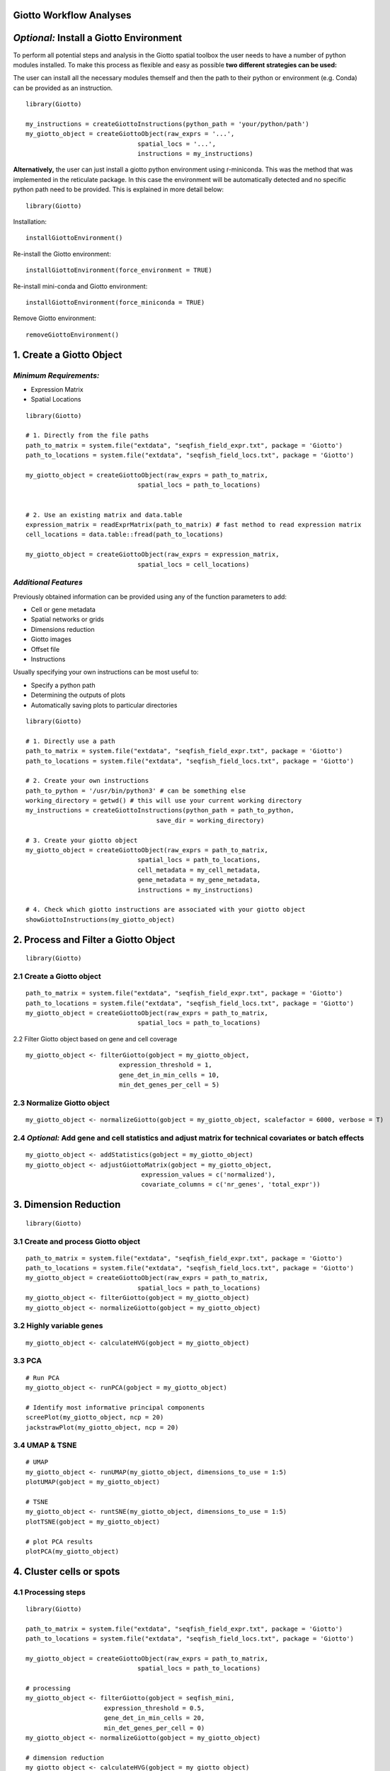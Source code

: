 Giotto Workflow Analyses
=====================================================================

*Optional:* Install a Giotto Environment
=====================================================================
To perform all potential steps and analysis in the Giotto spatial toolbox the user needs to have a number of python modules installed. To make this process as flexible and easy as possible **two different strategies can be used:**

The user can install all the necessary modules themself and then the path to their python or environment (e.g. Conda) can be provided as an instruction.

::

	library(Giotto)

	my_instructions = createGiottoInstructions(python_path = 'your/python/path')
	my_giotto_object = createGiottoObject(raw_exprs = '...',
                                      spatial_locs = '...', 
                                      instructions = my_instructions)

**Alternatively,** the user can just install a giotto python environment using r-miniconda. This was the method that was implemented in the reticulate package. In this case the environment will be automatically detected and no specific python path need to be provided. This is explained in more detail below::
	
	library(Giotto)

Installation::
 
	installGiottoEnvironment()

Re-install the Giotto environment::

	installGiottoEnvironment(force_environment = TRUE)

Re-install mini-conda and Giotto environment::

	installGiottoEnvironment(force_miniconda = TRUE)

Remove Giotto environment::

	removeGiottoEnvironment()


1. Create a Giotto Object 
=====================================================================
*Minimum Requirements:*
--------------------------------------------------------------------
* Expression Matrix
* Spatial Locations

::

	library(Giotto)

	# 1. Directly from the file paths
	path_to_matrix = system.file("extdata", "seqfish_field_expr.txt", package = 'Giotto')
	path_to_locations = system.file("extdata", "seqfish_field_locs.txt", package = 'Giotto')

	my_giotto_object = createGiottoObject(raw_exprs = path_to_matrix,
                                      spatial_locs = path_to_locations)


	# 2. Use an existing matrix and data.table
	expression_matrix = readExprMatrix(path_to_matrix) # fast method to read expression matrix
	cell_locations = data.table::fread(path_to_locations)

	my_giotto_object = createGiottoObject(raw_exprs = expression_matrix,
                                      spatial_locs = cell_locations)

*Additional Features*
--------------------------------------------------------------------
Previously obtained information can be provided using any of the function parameters to add:

* Cell or gene metadata
* Spatial networks or grids
* Dimensions reduction
* Giotto images
* Offset file
* Instructions

Usually specifying your own instructions can be most useful to:

* Specify a python path
* Determining the outputs of plots
* Automatically saving plots to particular directories

:: 

	library(Giotto)

	# 1. Directly use a path
	path_to_matrix = system.file("extdata", "seqfish_field_expr.txt", package = 'Giotto')
	path_to_locations = system.file("extdata", "seqfish_field_locs.txt", package = 'Giotto')

	# 2. Create your own instructions
	path_to_python = '/usr/bin/python3' # can be something else 
	working_directory = getwd() # this will use your current working directory
	my_instructions = createGiottoInstructions(python_path = path_to_python,
                                           save_dir = working_directory)

	# 3. Create your giotto object
	my_giotto_object = createGiottoObject(raw_exprs = path_to_matrix,
                                      spatial_locs = path_to_locations,
                                      cell_metadata = my_cell_metadata,
                                      gene_metadata = my_gene_metadata,
                                      instructions = my_instructions)

	# 4. Check which giotto instructions are associated with your giotto object
	showGiottoInstructions(my_giotto_object)


2. Process and Filter a Giotto Object 
======================================================================

::
	
	library(Giotto)

2.1 Create a Giotto object 
----------------------------------------------------------------------------------------------------

::

	path_to_matrix = system.file("extdata", "seqfish_field_expr.txt", package = 'Giotto')
	path_to_locations = system.file("extdata", "seqfish_field_locs.txt", package = 'Giotto')
	my_giotto_object = createGiottoObject(raw_exprs = path_to_matrix,
                                      spatial_locs = path_to_locations)
	
2.2 Filter Giotto object based on gene and cell coverage 

::
	
	my_giotto_object <- filterGiotto(gobject = my_giotto_object, 
                                 expression_threshold = 1, 
                                 gene_det_in_min_cells = 10, 
                                 min_det_genes_per_cell = 5)

2.3 Normalize Giotto object 
----------------------------------------------------------------------------------------------------

::

	my_giotto_object <- normalizeGiotto(gobject = my_giotto_object, scalefactor = 6000, verbose = T)


2.4 *Optional:* Add gene and cell statistics and adjust matrix for technical covariates or batch effects
--------------------------------------------------------------------------------------------------------------------------------

:: 

	my_giotto_object <- addStatistics(gobject = my_giotto_object)
	my_giotto_object <- adjustGiottoMatrix(gobject = my_giotto_object, 
                                       expression_values = c('normalized'),
                                       covariate_columns = c('nr_genes', 'total_expr'))

3. Dimension Reduction
===================================================================================================  

::

	library(Giotto)

3.1 Create and process Giotto object 
--------------------------------------------------------------------

:: 

	path_to_matrix = system.file("extdata", "seqfish_field_expr.txt", package = 'Giotto')
	path_to_locations = system.file("extdata", "seqfish_field_locs.txt", package = 'Giotto')
	my_giotto_object = createGiottoObject(raw_exprs = path_to_matrix,
                                      spatial_locs = path_to_locations)
	my_giotto_object <- filterGiotto(gobject = my_giotto_object)
	my_giotto_object <- normalizeGiotto(gobject = my_giotto_object)

3.2 Highly variable genes 
--------------------------------------------------------------------

:: 

	my_giotto_object <- calculateHVG(gobject = my_giotto_object)

3.3 PCA
--------------------------------------------------------------------

::

	# Run PCA
	my_giotto_object <- runPCA(gobject = my_giotto_object)

	# Identify most informative principal components
	screePlot(my_giotto_object, ncp = 20)
	jackstrawPlot(my_giotto_object, ncp = 20)

3.4 UMAP & TSNE
--------------------------------------------------------------------

::

	# UMAP
	my_giotto_object <- runUMAP(my_giotto_object, dimensions_to_use = 1:5)
	plotUMAP(gobject = my_giotto_object)

	# TSNE
	my_giotto_object <- runtSNE(my_giotto_object, dimensions_to_use = 1:5)
	plotTSNE(gobject = my_giotto_object)

	# plot PCA results
	plotPCA(my_giotto_object)


4. Cluster cells or spots
===============================================================================================

4.1 Processing steps 
---------------------------------------------------------------------------------------------

:: 

	library(Giotto)

	path_to_matrix = system.file("extdata", "seqfish_field_expr.txt", package = 'Giotto')
	path_to_locations = system.file("extdata", "seqfish_field_locs.txt", package = 'Giotto')

	my_giotto_object = createGiottoObject(raw_exprs = path_to_matrix,
                                      spatial_locs = path_to_locations)

	# processing
	my_giotto_object <- filterGiotto(gobject = seqfish_mini, 
                             expression_threshold = 0.5, 
                             gene_det_in_min_cells = 20, 
                             min_det_genes_per_cell = 0)
	my_giotto_object <- normalizeGiotto(gobject = my_giotto_object)

	# dimension reduction
	my_giotto_object <- calculateHVG(gobject = my_giotto_object)
	my_giotto_object <- runPCA(gobject = my_giotto_object)
	my_giotto_object <- runUMAP(my_giotto_object, dimensions_to_use = 1:5)

4.2.1 Clustering algorithms 
--------------------------------------------------------------------------------------------
*Giotto provides a number of different clustering algorithms, here we show some of the most popular.*

:: 

	# Leiden
	my_giotto_object = doLeidenCluster(my_giotto_object, name = 'leiden_clus')
	plotUMAP_2D(my_giotto_object, cell_color = 'leiden_clus', point_size = 3)

	# Louvain
	my_giotto_object = doLouvainCluster(my_giotto_object, name = 'louvain_clus')
	plotUMAP_2D(my_giotto_object, cell_color = 'louvain_clus', point_size = 3)

	# K-means
	my_giotto_object = doKmeans(my_giotto_object, centers = 4, name = 'kmeans_clus')
	plotUMAP_2D(my_giotto_object, cell_color = 'kmeans_clus', point_size = 3)

	# Hierarchical
	my_giotto_object = doHclust(my_giotto_object, k = 4, name = 'hier_clus')
	plotUMAP_2D(my_giotto_object, cell_color = 'hier_clus', point_size = 3)


4.2.2 Clustering similarity and merging 
----------------------------------------------------------------------------------------
*To fine-tune clustering results Giotto provides methods to calculate similarities between clusters and merge clusters based on correlation and size parameters.*

::

	# Calculate cluster similarities to see how individual clusters are correlated
	cluster_similarities = getClusterSimilarity(my_giotto_object,
                                            cluster_column = 'leiden_clus')

	# Merge similar clusters based on correlation and size parameters
	mini_giotto_single_cell = mergeClusters(my_giotto_object, 
                                        cluster_column = 'leiden_clus', 
                                        min_cor_score = 0.7, 
                                        force_min_group_size = 4)

	# Visualize
	pDataDT(my_giotto_object)
	plotUMAP_2D(my_giotto_object, cell_color = 'merged_cluster', point_size = 3)

4.3 Dendrogram splits 
------------------------------------------------------------------------------------------
*A dendrogram can be created from the clustering results. This may for example help in identifying genes that are most differentially expressed between branches.*

::

	splits = getDendrogramSplits(my_giotto_object, cluster_column = 'merged_cluster')

4.4 Subclustering 
See seqfish+ clustering example. 


5. Identify differentially expressed genes
==========================================================================================

Marker Gene Detection 
----------------------------------------------------------------------------------------

::

	library(Giotto)
	data("mini_giotto_single_cell")

This tutorial starts from a pre-computed mini Giotto object, which has already undergone pre-processing, dimensions reduction and clustering steps. Currently provides 3 different methods to identify marker genes:
* using a new Gini-index method
* using Scran
* using Mast

Each method can either identify marker genes between 2 selected (groups of) clusters or for each individual cluster.

5.1 Gini
----------------------------------------------------------------------------------------

::

	# Between 2 groups
	gini_markers = findGiniMarkers(gobject = mini_giotto_single_cell,
                               cluster_column = 'leiden_clus',
                               group_1 = 1,
                               group_2 = 2)
	# For each cluster
	gini_markers = findGiniMarkers_one_vs_all(gobject = mini_giotto_single_cell,
                                          cluster_column = 'leiden_clus')

5.2 Scran
----------------------------------------------------------------------------------------
*Requires Scran to be installed.*

:: 

	# Between 2 groups
	scran_markers = findScranMarkers(gobject = mini_giotto_single_cell,
                                 cluster_column = 'leiden_clus',
                                 group_1 = 1,
                                 group_2 = 2)
	# For each cluster
	scran_markers = findScranMarkers_one_vs_all(gobject = mini_giotto_single_cell,
                                            cluster_column = 'leiden_clus')

5.3 Mast
----------------------------------------------------------------------------------------
*Requires Mast to be installed.*

:: 

	# Between 2 groups
	mast_markers = findMastMarkers(gobject = mini_giotto_single_cell,
                                cluster_column = 'leiden_clus',
                                group_1 = 1,
                                group_2 = 2)

	# For each cluster
	mast_markers = findMastMarkers_one_vs_all(gobject = mini_giotto_single_cell,
                                          cluster_column = 'leiden_clus')

5.4 Wrapper
---------------------------------------------------------------------------------------
A general wrapper has also been created which covers all three methods. See **findMarkers** and **findMarkers_one_vs_all** and specify the method parameter.

6. Annotate clusters
=======================================================================================
Giotto Annotation Tools 
----------------------------------------------------------------------------------------

:: 

	library(Giotto)
	data("mini_giotto_single_cell")

*Clustering results or other type of metadata information can be further annotated by the user by providing a named vector. Cell or gene metadata can also be removed from the Giotto object if required.*

6.1 Annotate clusters or other type of metadata information
----------------------------------------------------------------------------------------

::

	# Show leiden clustering results
	cell_metadata = pDataDT(mini_giotto_single_cell)
	cell_metadata[['leiden_clus']]

	# Create vector with cell type names as names of the vector
	clusters_cell_types = c('cell_type_1', 'cell_type_2', 'cell_type_3')
	names(clusters_cell_types) = 1:3 # leiden clustering results

	# Convert cluster results into annotations and add to cell metadata
	mini_giotto_single_cell = annotateGiotto(gobject = mini_giotto_single_cell,
                                         annotation_vector = clusters_cell_types,
                                         cluster_column = 'leiden_clus', 
                                         name = 'cell_types2')
	# Inspect new annotation column
	pDataDT(mini_giotto_single_cell)

	# Visualize annotation results
	# Annotation name is cell_types2 as provided in the previous command
	spatDimPlot(gobject = mini_giotto_single_cell,
            cell_color = 'cell_types2',
            spat_point_size = 3, dim_point_size = 3)

6.2 Remove cell annotation 
--------------------------------------------------------------------------------------

::

	# Show cell metadata
	pDataDT(mini_giotto_single_cell)

	# Remove cell_types column
	mini_giotto_single_cell = removeCellAnnotation(mini_giotto_single_cell,
                                               columns = 'cell_types')

6.3 Remove gene annotation 
-------------------------------------------------------------------------------------
::

	# Show gene metadata
	fDataDT(mini_giotto_single_cell)

	# Remove nr_cells column
	mini_giotto_single_cell = removeGeneAnnotation(mini_giotto_single_cell,
                                                columns = 'nr_cells')

7. Cell-type enrichment or deconvolution per spot
==============================================================================================
Giotto spot enrichment tools
---------------------------------------------------------------------------------------------
*Not yet available. Check out the visium brain datasets for examples.*


7.1 Processing steps 
-------------------------------------------------------------------------------------

::

	library(Giotto)

	path_to_matrix = system.file("extdata", "visium_DG_expr.txt.gz", package = 'Giotto')
	path_to_locations = system.file("extdata", "visium_DG_locs.txt", package = 'Giotto')

	my_giotto_object = createGiottoObject(raw_exprs = path_to_matrix,
                                      spatial_locs = path_to_locations)

	# processing
	my_giotto_object <- normalizeGiotto(gobject = my_giotto_object)

7.2 Run spatial cell type enrichments methods
-------------------------------------------------------------------------------------------
7.2.1 PAGE Enrichment 

::

	astro_epen_markers = c("Krt15" , "Apoc1" , "Igsf1" , "Gjb6" , "Slc26a3" ,
                       "1500015O10Rik" , "S1pr1" , "Riiad1" , "Cldn10" , "Itih3" ,
                       "Ccdc153" , "Cbs" , "C4b" , "Gm11627" , "Folr1" ,
                       "Calml4" , "Aqp4" , "Ppp1r3g" , "1700012B09Rik" , "Hes5")

	gran_markers = c("Nr3c2", "Gabra5", "Tubgcp2", "Ahcyl2",
                 "Islr2", "Rasl10a", "Tmem114", "Bhlhe22", 
                 "Ntf3", "C1ql2")

	cortex_hippo_markers = c("6330403A02Rik" , "Tekt5" , "Wipf3" , "1110032F04Rik" , "Lmo3" ,
                         "Nrep" , "Slc30a3" , "Plcxd2" , "D630023F18Rik" , "Nptx1" ,
                         "C1ql3" , "Ddit4l" , "Fezf2" , "Col24a1" , "Kcnf1" ,
                         "Tnnc1" , "Gm12371" , "3110035E14Rik" , "Nr4a2" , "Nr4a3")

	oligo_markers = c("Efhd1" , "H2-Ab1" , "Enpp6" , "Ninj2" , "Bmp4" ,
                  "Tnr" , "Hapln2" , "Neu4" , "Wfdc18" , "Ccp110" ,
                  "Gm26834" , "Il23a" , "Arap2" , "Nkx2-9" , "Mal" ,
                  "Tmem2" , "Birc2" , "Cdkn1c" , "Pak4" , "Tmem88b")        


	signature_matrix = makeSignMatrixPAGE(sign_names = c('Astro_ependymal',
                                                     'Granule',
                                                     'Cortex_hippocampus',
                                                     'Oligo_dendrocytes'),
                                      sign_list = list(astro_epen_markers,
                                                       gran_markers,
                                                       cortex_hippo_markers,
                                                       oligo_markers))

	# runSpatialEnrich() can also be used as a wrapper for all currently provided enrichment options
	my_giotto_object = runPAGEEnrich(gobject = my_giotto_object,
                                 sign_matrix = signature_matrix,
                                 min_overlap_genes = 2)
	cell_types_subset = colnames(signature_matrix)
	spatCellPlot(gobject = my_giotto_object, 
             spat_enr_names = 'PAGE',
             cell_annotation_values = cell_types_subset,
             cow_n_col = 2,coord_fix_ratio = NULL, point_size = 2.75)

7.2.2 RANK Enrichment 

::

	# Single-cell RNA-seq data from Zeisel et al
	# Mini data is available at https://github.com/RubD/spatial-datasets/tree/master/data/2019_visium_brain

	# Single cell matrix
	single_cell_DT = fread('/path/to/raw_exp_small.txt')
	single_cell_matrix = Giotto:::dt_to_matrix(single_cell_DT)
	single_cell_matrix[1:4, 1:4]

	# Single cell annotation vector
	cell_annotations = read.table(file = '/path/to/major_cluster_small.txt')
	cell_annotations = as.vector(cell_annotations$V1)
	cell_annotations[1:10]

	# 1.2 create rank matrix
	rank_matrix = makeSignMatrixRank(sc_matrix = single_cell_matrix, sc_cluster_ids = cell_annotations)


	# 1.3 enrichment test with RANK
	# runSpatialEnrich() can also be used as a wrapper for all currently provided enrichment options
	my_giotto_object = runRankEnrich(gobject = my_giotto_object, sign_matrix = rank_matrix)

	cell_types_subset = c("Astro_ependymal", "Oligo_dendrocyte" , "Cortex_hippocampus" , "Granule_neurons" )
	spatCellPlot(gobject = my_giotto_object, 
             spat_enr_names = 'rank',
             cell_annotation_values = cell_types_subset,
             cow_n_col = 3,coord_fix_ratio = NULL, point_size = 1.75)

7.2.3 Hypergeometric enrichment

::
	
	my_giotto_object = runHyperGeometricEnrich(gobject = my_giotto_object,
                                           sign_matrix = signature_matrix)

	cell_types_subset = colnames(signature_matrix)
	spatCellPlot(gobject = my_giotto_object, 
             spat_enr_names = 'hypergeometric',
             cell_annotation_values = cell_types_subset,
             cow_n_col = 2,coord_fix_ratio = NULL, point_size = 2.75)

7.2.4 Deconvolution 

::

	my_giotto_object = runDWLSDeconv(gobject = my_giotto_object, sign_matrix = signature_matrix)

8. Create a Spatial grid or Network
===========================================================================================================

::

	library(Giotto)
	data("mini_giotto_single_cell")

8.1 Create a spatial grid 
-----------------------------------------------------------------------------------------------------------

:: 
	
	mini_giotto_single_cell <- createSpatialGrid(gobject = mini_giotto_single_cell,
                                            sdimx_stepsize = 250,
                                            sdimy_stepsize = 250,
                                            minimum_padding = 50)
	# Visualize grid
	spatPlot(gobject = mini_giotto_single_cell, show_grid = T, point_size = 1.5)

	# Create another larger grid
	mini_giotto_single_cell <- createSpatialGrid(gobject = mini_giotto_single_cell,
                                            sdimx_stepsize = 350,
                                            sdimy_stepsize = 350,
                                            minimum_padding = 50, 
                                            name = 'large_grid')

	# Show available grids
	showGrids(mini_giotto_single_cell)

	# Visualize other grid
	spatPlot2D(gobject = mini_giotto_single_cell, point_size = 1.5, 
           show_grid = T, spatial_grid_name = 'large_grid')

8.2 Create a spatial network 
-----------------------------------------------------------------------------------------------------------

:: 

	# Get information about the Delaunay network
	plotStatDelaunayNetwork(gobject = mini_giotto_single_cell, maximum_distance = 400)

	# Create a spatial network, the Delaunay network is the default network
	# Default name = 'Delaunay_network'
	mini_giotto_single_cell = createSpatialNetwork(gobject = mini_giotto_single_cell, minimum_k = 2, 
                                    maximum_distance_delaunay = 400)

	# Create a kNN network with 4 spatial neighbors
	# Default name = 'kNN_network'
	mini_giotto_single_cell = createSpatialNetwork(gobject = mini_giotto_single_cell, minimum_k = 2, 
                                    method = 'kNN', k = 4)

	# Show available networks
	showNetworks(mini_giotto_single_cell)

	# Visualize the two different spatial networks  
	spatPlot(gobject = mini_giotto_single_cell, show_network = T,
	 network_color = 'blue', spatial_network_name = 'Delaunay_network',
	 point_size = 2.5, cell_color = 'cell_types')

	spatPlot(gobject = mini_giotto_single_cell, show_network = T,
	 network_color = 'blue', spatial_network_name = 'kNN_network', 
	 point_size = 2.5, cell_color = 'cell_types')


9. Find genes with a spatially coherent gene expression pattern
================================================================================================
*Spatial Gene Detection Tools*
-----------------------------------------------------------------------------------------------


9.1 Processing steps 
-----------------------------------------------------------------------------------------------

:: 

	library(Giotto)

	path_to_matrix = system.file("extdata", "seqfish_field_expr.txt", package = 'Giotto')
	path_to_locations = system.file("extdata", "seqfish_field_locs.txt", package = 'Giotto')

	my_giotto_object = createGiottoObject(raw_exprs = path_to_matrix,
                                      spatial_locs = path_to_locations)

	# Processing
	my_giotto_object <- filterGiotto(gobject = seqfish_mini, 
                             expression_threshold = 0.5, 
                             gene_det_in_min_cells = 20, 
                             min_det_genes_per_cell = 0)
	my_giotto_object <- normalizeGiotto(gobject = my_giotto_object)

	# Create network (required for binSpect methods)
	my_giotto_object = createSpatialNetwork(gobject = my_giotto_object, minimum_k = 2)

9.2. Run spatial gene detection methods
-----------------------------------------------------------------------------------------------

::

	# binSpect kmeans method
	km_spatialgenes = binSpect(my_giotto_object, bin_method = 'kmeans')

	spatGenePlot(my_giotto_object, expression_values = 'scaled', 
             genes = km_spatialgenes[1:2]$genes, point_size = 3,
             point_shape = 'border', point_border_stroke = 0.1, cow_n_col = 2)

	# binSpect rank method
	rnk_spatialgenes = binSpect(my_giotto_object, bin_method = 'rank')

	spatGenePlot(my_giotto_object, expression_values = 'scaled', 
             genes = rnk_spatialgenes[1:2]$genes, point_size = 3,
             point_shape = 'border', point_border_stroke = 0.1, cow_n_col = 2)

	# silhouetteRank method
	silh_spatialgenes = silhouetteRank(my_giotto_object)

	spatGenePlot(my_giotto_object, expression_values = 'scaled', 
             genes = silh_spatialgenes[1:2]$genes,  point_size = 3,
             point_shape = 'border', point_border_stroke = 0.1, cow_n_col = 2)

	# spatialDE method
	spatDE_spatialgenes = spatialDE(my_giotto_object)
	results = data.table::as.data.table(spatDE_spatialgenes$results)
	setorder(results, -LLR)

	spatGenePlot(my_giotto_object, expression_values = 'scaled', 
             genes = results$g[1:2],  point_size = 3,
             point_shape = 'border', point_border_stroke = 0.1, cow_n_col = 2)

	# spark method
	spark_spatialgenes = spark(my_giotto_object)
	setorder(spark_spatialgenes, adjusted_pvalue, combined_pvalue)

	spatGenePlot(my_giotto_object, expression_values = 'scaled', 
             genes = spark_spatialgenes[1:2]$genes,  point_size = 3,
             point_shape = 'border', point_border_stroke = 0.1, cow_n_col = 2)

	# trendsceek method
	trendsc_spatialgenes = trendSceek(my_giotto_object)
	trendsc_spatialgenes = data.table::as.data.table(trendsc_spatialgenes)

	spatGenePlot(my_giotto_object, expression_values = 'scaled', 
             genes = trendsc_spatialgenes[1:2]$gene,  point_size = 3,
             point_shape = 'border', point_border_stroke = 0.1, cow_n_col = 2)


10. Identify genes that are spatially co-expressed
======================================================================================

Spatial Gene Co-Expression 
--------------------------------------------------------------------------------------
10.1 Processing steps 
-------------------------------------------------------------------------------------

::

	library(Giotto)

	path_to_matrix = system.file("extdata", "seqfish_field_expr.txt", package = 'Giotto')
	path_to_locations = system.file("extdata", "seqfish_field_locs.txt", package = 'Giotto')

	my_giotto_object = createGiottoObject(raw_exprs = path_to_matrix,
                                      spatial_locs = path_to_locations)

	# Processing
	my_giotto_object <- filterGiotto(gobject = seqfish_mini, 
                             expression_threshold = 0.5, 
                             gene_det_in_min_cells = 20, 
                             min_det_genes_per_cell = 0)
	my_giotto_object <- normalizeGiotto(gobject = my_giotto_object)
	
	# Create network (required for binSpect methods)
	my_giotto_object = createSpatialNetwork(gobject = my_giotto_object, minimum_k = 2)

	# Identify genes with a spatial coherent expression profile
	km_spatialgenes = binSpect(my_giotto_object, bin_method = 'kmeans')

10.2 Run spatial gene co-expression method 
-------------------------------------------------------------------------------------
10.2.1 Calculate spatial correlation scores 

::

	ext_spatial_genes = km_spatialgenes[1:500]$genes
	spat_cor_netw_DT = detectSpatialCorGenes(my_giotto_object,
                                         method = 'network', 
                                         spatial_network_name = 'Delaunay_network',
                                         subset_genes = ext_spatial_genes)

10.2.2 Cluster correlation scores

::

	spat_cor_netw_DT = clusterSpatialCorGenes(spat_cor_netw_DT, 
                                          name = 'spat_netw_clus', k = 8)
	heatmSpatialCorGenes(my_giotto_object, spatCorObject = spat_cor_netw_DT, 
                     use_clus_name = 'spat_netw_clus')


::

	# Rank spatial correlation clusters based on how similar they are
	netw_ranks = rankSpatialCorGroups(my_giotto_object, 
                                  spatCorObject = spat_cor_netw_DT, 
                                  use_clus_name = 'spat_netw_clus')

	# Extract information about clusters
	top_netw_spat_cluster = showSpatialCorGenes(spat_cor_netw_DT, 
                                            use_clus_name = 'spat_netw_clus',
                                            selected_clusters = 6, 
                                            show_top_genes = 1)

	cluster_genes_DT = showSpatialCorGenes(spat_cor_netw_DT, 
                                       use_clus_name = 'spat_netw_clus',
                                       show_top_genes = 1)

	cluster_genes = cluster_genes_DT$clus; names(cluster_genes) = cluster_genes_DT$gene_ID

	# Create spatial metagenes and visualize
	my_giotto_object = createMetagenes(my_giotto_object, gene_clusters = cluster_genes, name = 'cluster_metagene')
	spatCellPlot(my_giotto_object,
             spat_enr_names = 'cluster_metagene',
             cell_annotation_values = netw_ranks$clusters,
             point_size = 1.5, cow_n_col = 3)


11. Explore spatial domains with HMRF
=====================================================================================================
*HMRF*
----------------------------------------------------------------------------------------------------
11.1 Processing steps

::

	library(Giotto)

	path_to_matrix = system.file("extdata", "seqfish_field_expr.txt", package = 'Giotto')
	path_to_locations = system.file("extdata", "seqfish_field_locs.txt", package = 'Giotto')

	my_giotto_object = createGiottoObject(raw_exprs = path_to_matrix,
                                      spatial_locs = path_to_locations)

	# Processing
	my_giotto_object <- filterGiotto(gobject = seqfish_mini, 
                             expression_threshold = 0.5, 
                             gene_det_in_min_cells = 20, 
                             min_det_genes_per_cell = 0)
	my_giotto_object <- normalizeGiotto(gobject = my_giotto_object)

	# Create network (required for binSpect methods)
	my_giotto_object = createSpatialNetwork(gobject = my_giotto_object, minimum_k = 2)

	# Identify genes with a spatial coherent expression profile
	km_spatialgenes = binSpect(my_giotto_object, bin_method = 'kmeans')

11.2 Run HMRF
----------------------------------------------------------------------------------------------

:: 

	# Create a directory to save your HMRF results to
	hmrf_folder = paste0(getwd(),'/','11_HMRF/')
	if(!file.exists(hmrf_folder)) dir.create(hmrf_folder, recursive = T)

	# Perform hmrf
	my_spatial_genes = km_spatialgenes[1:100]$genes
	HMRF_spatial_genes = doHMRF(gobject = my_giotto_object,
                            expression_values = 'scaled',
                            spatial_genes = my_spatial_genes,
                            spatial_network_name = 'Delaunay_network',
                            k = 9,
                            betas = c(28,2,2),
                            output_folder = paste0(hmrf_folder, '/', 'Spatial_genes/SG_top100_k9_scaled'))

	# Check and visualize hmrf results
	for(i in seq(28, 30, by = 2)) {
  	   viewHMRFresults2D(gobject = my_giotto_object,
                    HMRFoutput = HMRF_spatial_genes,
                    k = 9, betas_to_view = i,
                    point_size = 2)
	}

	my_giotto_object = addHMRF(gobject = my_giotto_object,
                  HMRFoutput = HMRF_spatial_genes,
                  k = 9, betas_to_add = c(28),
                  hmrf_name = 'HMRF')

	# Visualize selected hmrf result
	giotto_colors = Giotto:::getDistinctColors(9)
	names(giotto_colors) = 1:9
	spatPlot(gobject = my_giotto_object, cell_color = 'HMRF_k9_b.28',
         point_size = 3, coord_fix_ratio = 1, cell_color_code = giotto_colors)

12. Calculate spatial cell-cell interaction enrichment
======================================================================================================
*Cell-cell interaction analysis and visualization*
---------------------------------------------------------------------------------------------------

12.1 Processing steps 
------------------------------------------------------------------------------------------------

::

	library(Giotto)

	path_to_matrix = system.file("extdata", "seqfish_field_expr.txt", package = 'Giotto')
	path_to_locations = system.file("extdata", "seqfish_field_locs.txt", package = 'Giotto')

	my_giotto_object = createGiottoObject(raw_exprs = path_to_matrix,
                                      spatial_locs = path_to_locations)

	# Processing
	my_giotto_object <- filterGiotto(gobject = seqfish_mini, 
                             expression_threshold = 0.5, 
                             gene_det_in_min_cells = 20, 
                             min_det_genes_per_cell = 0)
	my_giotto_object <- normalizeGiotto(gobject = my_giotto_object)

	# Dimension reduction
	my_giotto_object <- calculateHVG(gobject = my_giotto_object)
	my_giotto_object <- runPCA(gobject = my_giotto_object)
	my_giotto_object <- runUMAP(my_giotto_object, dimensions_to_use = 1:5)

	# Leiden clustering
	my_giotto_object = doLeidenCluster(my_giotto_object, name = 'leiden_clus')

	# Annotate
	metadata = pDataDT(my_giotto_object)
	uniq_clusters = length(unique(metadata$leiden_clus))

	clusters_cell_types = paste0('cell ', LETTERS[1:uniq_clusters])
	names(clusters_cell_types) = 1:uniq_clusters

	my_giotto_object = annotateGiotto(gobject = my_giotto_object, 
                              annotation_vector = clusters_cell_types, 
                              cluster_column = 'leiden_clus', 
                              name = 'cell_types')

	# Create network (required for binSpect methods)
	my_giotto_object = createSpatialNetwork(gobject = my_giotto_object, minimum_k = 2)

	# Identify genes with a spatial coherent expression profile
	km_spatialgenes = binSpect(my_giotto_object, bin_method = 'kmeans')

12.2 Run cell-cell interactions 
---------------------------------------------------------------------------------

::

	set.seed(seed = 2841)
	cell_proximities = cellProximityEnrichment(gobject = my_giotto_object,
                                           cluster_column = 'cell_types',
                                           spatial_network_name = 'Delaunay_network',
                                           adjust_method = 'fdr',
                                           number_of_simulations = 1000)

12.3 Visualize cell-cell interactions 
--------------------------------------------------------------------------------

:: 

	#Barplot
	cellProximityBarplot(gobject = my_giotto_object, 
                     CPscore = cell_proximities, 
                     min_orig_ints = 3, min_sim_ints = 3)

	# Heatmap
	cellProximityHeatmap(gobject = my_giotto_object, 
                     CPscore = cell_proximities, 
                     order_cell_types = T, scale = T,
                     color_breaks = c(-1.5, 0, 1.5), 
                     color_names = c('blue', 'white', 'red'))

	# Network
	cellProximityNetwork(gobject = my_giotto_object, 
                     CPscore = cell_proximities, 
                     remove_self_edges = T, only_show_enrichment_edges = T)


	# Network with self-edges
	cellProximityNetwork(gobject = my_giotto_object, 
                     CPscore = cell_proximities,
                     remove_self_edges = F, self_loop_strength = 0.3,
                     only_show_enrichment_edges = F,
                     rescale_edge_weights = T,
                     node_size = 8,
                     edge_weight_range_depletion = c(1, 2),
                     edge_weight_range_enrichment = c(2,5))

12.4 Visualize interactions at the spatial level
-------------------------------------------------------------------------------
::

	# Option 1
	spec_interaction = "cell D--cell F"
	cellProximitySpatPlot2D(gobject = my_giotto_object,
                        interaction_name = spec_interaction,
                        show_network = T,
                        cluster_column = 'cell_types',
                        cell_color = 'cell_types',
                        cell_color_code = c('cell D' = 'lightblue', 'cell F' = 'red'),
                        point_size_select = 4, point_size_other = 2)


	# Option 2: create additional metadata
	my_giotto_object = addCellIntMetadata(my_giotto_object,
                             spatial_network = 'Delaunay_network',
                             cluster_column = 'cell_types',
                             cell_interaction = spec_interaction,
                             name = 'D_F_interactions')
	spatPlot(my_giotto_object, cell_color = 'D_F_interactions', legend_symbol_size = 3,
         	select_cell_groups =  c('other_cell D', 'other_cell F', 'select_cell D', 'select_cell F'))


13. Find cell-cell interaction changed genes (ICG)
==========================================================================================
Interaction changed genes
----------------------------------------------------------------------------------------

13.1 Processing steps 
---------------------------------------------------------------------------------------

::
	
	library(Giotto)

	path_to_matrix = system.file("extdata", "seqfish_field_expr.txt", package = 'Giotto')
	path_to_locations = system.file("extdata", "seqfish_field_locs.txt", package = 'Giotto')

	my_giotto_object = createGiottoObject(raw_exprs = path_to_matrix,
                                      spatial_locs = path_to_locations)

	# Processing
	my_giotto_object <- filterGiotto(gobject = seqfish_mini, 
                             expression_threshold = 0.5, 
                             gene_det_in_min_cells = 20, 
                             min_det_genes_per_cell = 0)
	my_giotto_object <- normalizeGiotto(gobject = my_giotto_object)

	# Dimension reduction
	my_giotto_object <- calculateHVG(gobject = my_giotto_object)
	my_giotto_object <- runPCA(gobject = my_giotto_object)
	my_giotto_object <- runUMAP(my_giotto_object, dimensions_to_use = 1:5)

	# Leiden clustering
	my_giotto_object = doLeidenCluster(my_giotto_object, name = 'leiden_clus')

	# Annotate
	metadata = pDataDT(my_giotto_object)
	uniq_clusters = length(unique(metadata$leiden_clus))

	clusters_cell_types = paste0('cell ', LETTERS[1:uniq_clusters])
	names(clusters_cell_types) = 1:uniq_clusters

	my_giotto_object = annotateGiotto(gobject = my_giotto_object, 
	                              annotation_vector = clusters_cell_types, 
	                              cluster_column = 'leiden_clus', 
	                              name = 'cell_types')

	# Create network (required for binSpect methods)
	my_giotto_object = createSpatialNetwork(gobject = my_giotto_object, minimum_k = 2)

	# Identify genes with a spatial coherent expression profile
	km_spatialgenes = binSpect(my_giotto_object, bin_method = 'kmeans')

13.2 Run Interaction Changed Genes (ICG)
-----------------------------------------------------------------------------------------

:: 

	# Select top 25th highest expressing genes
	gene_metadata = fDataDT(my_giotto_object)
	plot(gene_metadata$nr_cells, gene_metadata$mean_expr)
	plot(gene_metadata$nr_cells, gene_metadata$mean_expr_det)

	quantile(gene_metadata$mean_expr_det)
	high_expressed_genes = gene_metadata[mean_expr_det > 4]$gene_ID

	# Identify genes that are associated with proximity to other cell types
	ICGscoresHighGenes =  findICG(gobject = my_giotto_object,
        	                      selected_genes = high_expressed_genes,
        	                      spatial_network_name = 'Delaunay_network',
        	                      cluster_column = 'cell_types',
        	                      diff_test = 'permutation',
        	                      adjust_method = 'fdr',
        	                      nr_permutations = 500,
        	                      do_parallel = T, cores = 2)

	# Visualize all genes
	plotCellProximityGenes(seqfish_mini, cpgObject = ICGscoresHighGenes, method = 'dotplot')

13.3 Filter ICGs
-------------------------------------------------------------------------------------------

::
	
	# Filter genes
	ICGscoresFilt = filterICG(ICGscoresHighGenes, 
                        	  min_cells = 2, min_int_cells = 2, min_fdr = 0.1,
                       	   min_spat_diff = 0.1, min_log2_fc = 0.1, min_zscore = 1)

13.4 Visualize selected ICG
----------------------------------------------------------------------------------------
	
::

	# Visualize subset of interaction changed genes (ICGs)
	# Random subset
	ICG_genes = c('Cpne2', 'Scg3', 'Cmtm3', 'Cplx1', 'Lingo1')
	ICG_genes_types = c('cell E', 'cell D', 'cell D', 'cell G', 'cell E')
	names(ICG_genes) = ICG_genes_types

	plotICG(gobject = my_giotto_object,
   	     cpgObject = ICGscoresHighGenes,
    	    source_type = 'cell A',
   	     source_markers = c('Csf1r', 'Laptm5'),
    	    ICG_genes = ICG_genes)

14. Identify enriched or depleted ligand-receptor interactions in hetero and homo-typic cell interactions
==========================================================================================================

14.1 Processing steps
---------------------------------------------------------------------------------------------

::

	library(Giotto)

	path_to_matrix = system.file("extdata", "seqfish_field_expr.txt", package = 'Giotto')
	path_to_locations = system.file("extdata", "seqfish_field_locs.txt", package = 'Giotto')

	my_giotto_object = createGiottoObject(raw_exprs = path_to_matrix,
        	                              spatial_locs = path_to_locations)

	# Processing
	my_giotto_object <- filterGiotto(gobject = my_giotto_object, 
	                             expression_threshold = 0.5, 
 	                            gene_det_in_min_cells = 20, 
	                             min_det_genes_per_cell = 0)
	my_giotto_object <- normalizeGiotto(gobject = my_giotto_object)

	# Dimension reduction
	my_giotto_object <- calculateHVG(gobject = my_giotto_object)
	my_giotto_object <- runPCA(gobject = my_giotto_object)
	my_giotto_object <- runUMAP(my_giotto_object, dimensions_to_use = 1:5)

	# Leiden clustering
	my_giotto_object = doLeidenCluster(my_giotto_object, name = 'leiden_clus')

	# Annotate
	metadata = pDataDT(my_giotto_object)
	uniq_clusters = length(unique(metadata$leiden_clus))

	clusters_cell_types = paste0('cell ', LETTERS[1:uniq_clusters])
	names(clusters_cell_types) = 1:uniq_clusters

	my_giotto_object = annotateGiotto(gobject = my_giotto_object, 
	                              annotation_vector = clusters_cell_types, 
	                              cluster_column = 'leiden_clus', 
	                              name = 'cell_types')

	# Create network (required for binSpect methods)
	my_giotto_object = createSpatialNetwork(gobject = my_giotto_object, minimum_k = 2)

	# Identify genes with a spatial coherent expression profile
	km_spatialgenes = binSpect(my_giotto_object, bin_method = 'kmeans')

14.2 Run Ligand Receptor signaling
---------------------------------------------------------------------------------

::

	LR_data = data.table::fread(system.file("extdata", "mouse_ligand_receptors.txt", package = 'Giotto'))

	LR_data[, ligand_det := ifelse(mouseLigand %in% my_giotto_object@gene_ID, T, F)]
	LR_data[, receptor_det := ifelse(mouseReceptor %in% my_giotto_object@gene_ID, T, F)]
	LR_data_det = LR_data[ligand_det == T & receptor_det == T]
	select_ligands = LR_data_det$mouseLigand
	select_receptors = LR_data_det$mouseReceptor


	# Get statistical significance of gene pair expression changes based on expression ##
	expr_only_scores = exprCellCellcom(gobject = my_giotto_object,
		cluster_column = 'cell_types',
		random_iter = 500,
		gene_set_1 = select_ligands,
		gene_set_2 = select_receptors)

	# Get statistical significance of gene pair expression changes upon cell-cell interaction
	spatial_all_scores = spatCellCellcom(my_giotto_object,
                                     spatial_network_name = 'Delaunay_network',
                                     cluster_column = 'cell_types',
                                     random_iter = 500,
                                     gene_set_1 = select_ligands,
                                     gene_set_2 = select_receptors,
                                     adjust_method = 'fdr',
                                     do_parallel = T,
                                     cores = 4,
                                     verbose = 'none')

14.3 Plot ligand receptor signaling results
-------------------------------------------------------------------------------------

::

	# Select top LR
	selected_spat = spatial_all_scores[p.adj <= 0.5 & abs(log2fc) > 0.1 & lig_nr >= 2 & rec_nr >= 2]
	data.table::setorder(selected_spat, -PI)

	top_LR_ints = unique(selected_spat[order(-abs(PI))]$LR_comb)[1:33]
	top_LR_cell_ints = unique(selected_spat[order(-abs(PI))]$LR_cell_comb)[1:33]

	plotCCcomHeatmap(gobject = my_giotto_object,
		comScores = spatial_all_scores,
		selected_LR = top_LR_ints,
		selected_cell_LR = top_LR_cell_ints, 
		show = 'LR_expr')

	plotCCcomDotplot(gobject = my_giotto_object,
                 	comScores = spatial_all_scores,
                 	selected_LR = top_LR_ints,
                 	selected_cell_LR = top_LR_cell_ints,
                 	cluster_on = 'PI')

	## * Spatial vs rank ####
	comb_comm = combCCcom(spatialCC = spatial_all_scores,
                      	exprCC = expr_only_scores)

	# Top differential activity levels for ligand receptor pairs
	plotRankSpatvsExpr(gobject = my_giotto_object,
                   	comb_comm,
                   	expr_rnk_column = 'exprPI_rnk',
                   	spat_rnk_column = 'spatPI_rnk',
                   	midpoint = 10)

	### Recovery ####
	# Predict maximum differential activity
	plotRecovery(gobject = my_giotto_object,
             	comb_comm,
             	expr_rnk_column = 'exprPI_rnk',
             	spat_rnk_column = 'spatPI_rnk',
             	ground_truth = 'spatial')



15. Export Giotto results to use in Giotto viewer
===========================================================================================
*Work in progress*

